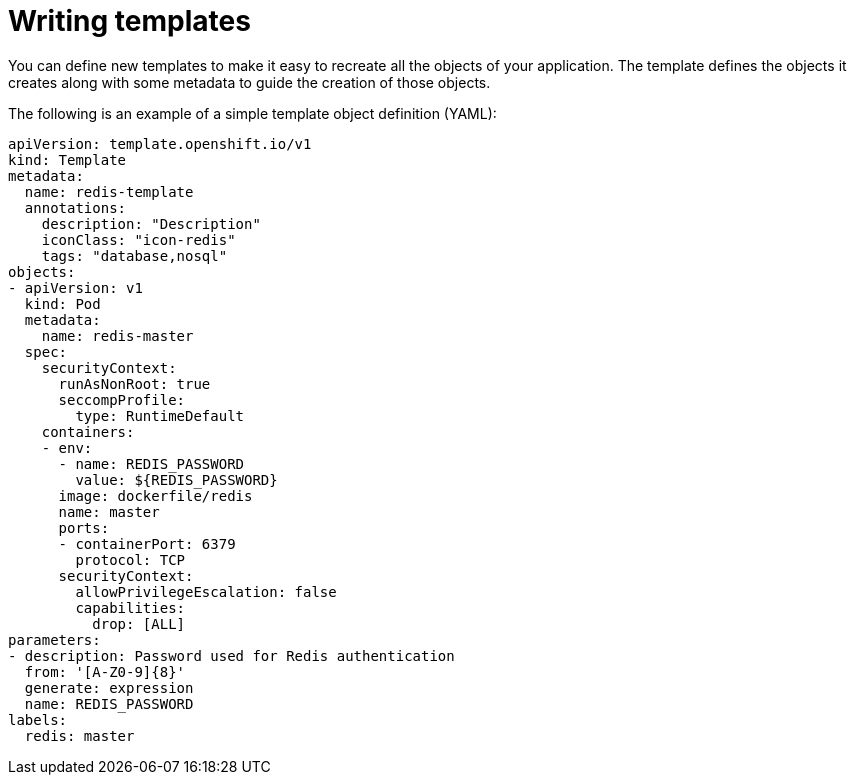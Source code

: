 // Module included in the following assemblies:
//
// * openshift_images/using-templates.adoc

[id="templates-writing_{context}"]
= Writing templates

You can define new templates to make it easy to recreate all the objects of your application. The template defines the objects it creates along with some metadata to guide the creation of those objects.

The following is an example of a simple template object definition (YAML):

[source,yaml]
----
apiVersion: template.openshift.io/v1
kind: Template
metadata:
  name: redis-template
  annotations:
    description: "Description"
    iconClass: "icon-redis"
    tags: "database,nosql"
objects:
- apiVersion: v1
  kind: Pod
  metadata:
    name: redis-master
  spec:
    securityContext:
      runAsNonRoot: true
      seccompProfile:
        type: RuntimeDefault
    containers:
    - env:
      - name: REDIS_PASSWORD
        value: ${REDIS_PASSWORD}
      image: dockerfile/redis
      name: master
      ports:
      - containerPort: 6379
        protocol: TCP
      securityContext:
        allowPrivilegeEscalation: false
        capabilities:
          drop: [ALL]
parameters:
- description: Password used for Redis authentication
  from: '[A-Z0-9]{8}'
  generate: expression
  name: REDIS_PASSWORD
labels:
  redis: master
----
